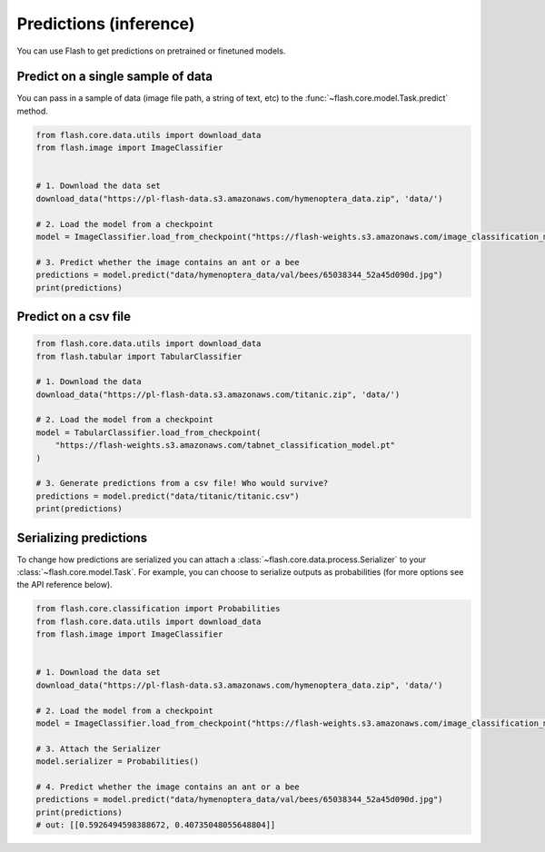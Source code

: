 
.. _predictions:

#######################
Predictions (inference)
#######################

You can use Flash to get predictions on pretrained or finetuned models.

Predict on a single sample of data
==================================

You can pass in a sample of data (image file path, a string of text, etc) to the :func:`~flash.core.model.Task.predict` method.


.. code-block:: python

    from flash.core.data.utils import download_data
    from flash.image import ImageClassifier


    # 1. Download the data set
    download_data("https://pl-flash-data.s3.amazonaws.com/hymenoptera_data.zip", 'data/')

    # 2. Load the model from a checkpoint
    model = ImageClassifier.load_from_checkpoint("https://flash-weights.s3.amazonaws.com/image_classification_model.pt")

    # 3. Predict whether the image contains an ant or a bee
    predictions = model.predict("data/hymenoptera_data/val/bees/65038344_52a45d090d.jpg")
    print(predictions)



Predict on a csv file
=====================

.. code-block:: python

    from flash.core.data.utils import download_data
    from flash.tabular import TabularClassifier

    # 1. Download the data
    download_data("https://pl-flash-data.s3.amazonaws.com/titanic.zip", 'data/')

    # 2. Load the model from a checkpoint
    model = TabularClassifier.load_from_checkpoint(
        "https://flash-weights.s3.amazonaws.com/tabnet_classification_model.pt"
    )

    # 3. Generate predictions from a csv file! Who would survive?
    predictions = model.predict("data/titanic/titanic.csv")
    print(predictions)


Serializing predictions
=======================

To change how predictions are serialized you can attach a :class:`~flash.core.data.process.Serializer` to your
:class:`~flash.core.model.Task`. For example, you can choose to serialize outputs as probabilities (for more options see the API
reference below).


.. code-block:: python

    from flash.core.classification import Probabilities
    from flash.core.data.utils import download_data
    from flash.image import ImageClassifier


    # 1. Download the data set
    download_data("https://pl-flash-data.s3.amazonaws.com/hymenoptera_data.zip", 'data/')

    # 2. Load the model from a checkpoint
    model = ImageClassifier.load_from_checkpoint("https://flash-weights.s3.amazonaws.com/image_classification_model.pt")

    # 3. Attach the Serializer
    model.serializer = Probabilities()

    # 4. Predict whether the image contains an ant or a bee
    predictions = model.predict("data/hymenoptera_data/val/bees/65038344_52a45d090d.jpg")
    print(predictions)
    # out: [[0.5926494598388672, 0.40735048055648804]]

